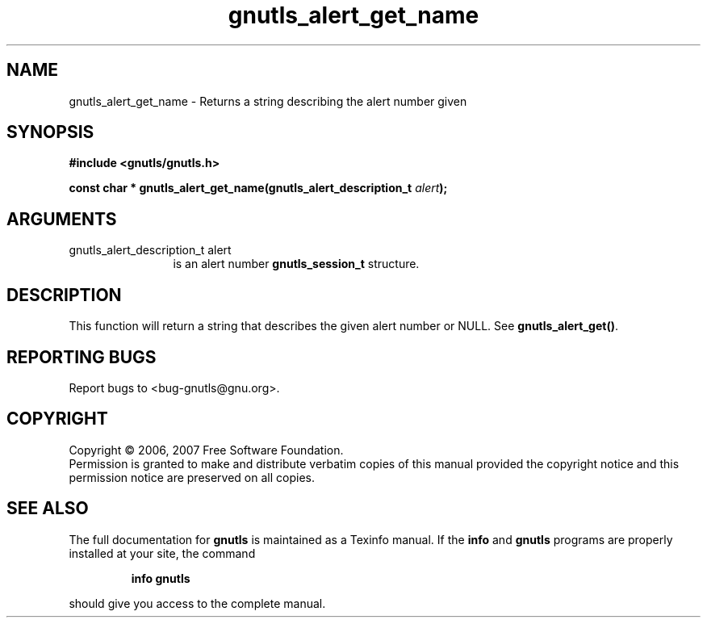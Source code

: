 .\" DO NOT MODIFY THIS FILE!  It was generated by gdoc.
.TH "gnutls_alert_get_name" 3 "2.2.0" "gnutls" "gnutls"
.SH NAME
gnutls_alert_get_name \- Returns a string describing the alert number given
.SH SYNOPSIS
.B #include <gnutls/gnutls.h>
.sp
.BI "const char * gnutls_alert_get_name(gnutls_alert_description_t " alert ");"
.SH ARGUMENTS
.IP "gnutls_alert_description_t alert" 12
is an alert number \fBgnutls_session_t\fP structure.
.SH "DESCRIPTION"
This function will return a string that describes the given alert
number or NULL.  See \fBgnutls_alert_get()\fP.
.SH "REPORTING BUGS"
Report bugs to <bug-gnutls@gnu.org>.
.SH COPYRIGHT
Copyright \(co 2006, 2007 Free Software Foundation.
.br
Permission is granted to make and distribute verbatim copies of this
manual provided the copyright notice and this permission notice are
preserved on all copies.
.SH "SEE ALSO"
The full documentation for
.B gnutls
is maintained as a Texinfo manual.  If the
.B info
and
.B gnutls
programs are properly installed at your site, the command
.IP
.B info gnutls
.PP
should give you access to the complete manual.
